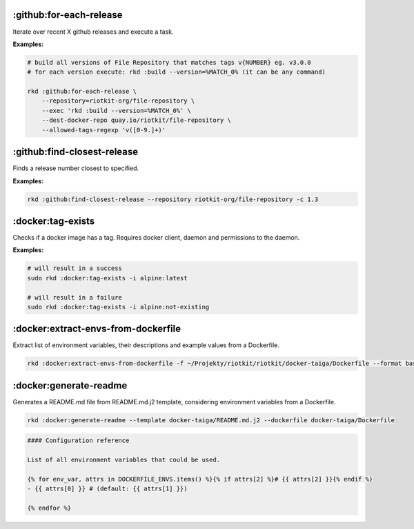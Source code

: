 :github:for-each-release
------------------------

Iterate over recent X github releases and execute a task.

**Examples:**

.. code:: bash

    # build all versions of File Repository that matches tags v{NUMBER} eg. v3.0.0
    # for each version execute: rkd :build --version=%MATCH_0% (it can be any command)

    rkd :github:for-each-release \
        --repository=riotkit-org/file-repository \
        --exec 'rkd :build --version=%MATCH_0%' \
        --dest-docker-repo quay.io/riotkit/file-repository \
        --allowed-tags-regexp 'v([0-9.]+)'

:github:find-closest-release
----------------------------

Finds a release number closest to specified.

**Examples:**

.. code:: bash

    rkd :github:find-closest-release --repository riotkit-org/file-repository -c 1.3

:docker:tag-exists
------------------

Checks if a docker image has a tag. Requires docker client, daemon and
permissions to the daemon.

**Examples:**

.. code:: bash

    # will result in a success
    sudo rkd :docker:tag-exists -i alpine:latest

    # will result in a failure
    sudo rkd :docker:tag-exists -i alpine:not-existing

:docker:extract-envs-from-dockerfile
------------------------------------

Extract list of environment variables, their descriptions and example
values from a Dockerfile.

.. code:: bash

    rkd :docker:extract-envs-from-dockerfile -f ~/Projekty/riotkit/riotkit/docker-taiga/Dockerfile --format bash_source

:docker:generate-readme
-----------------------

Generates a README.md file from README.md.j2 template, considering
environment variables from a Dockerfile.

.. code:: bash

    rkd :docker:generate-readme --template docker-taiga/README.md.j2 --dockerfile docker-taiga/Dockerfile

.. code:: bash

    #### Configuration reference

    List of all environment variables that could be used.

    {% for env_var, attrs in DOCKERFILE_ENVS.items() %}{% if attrs[2] %}# {{ attrs[2] }}{% endif %}
    - {{ attrs[0] }} # (default: {{ attrs[1] }})

    {% endfor %}
